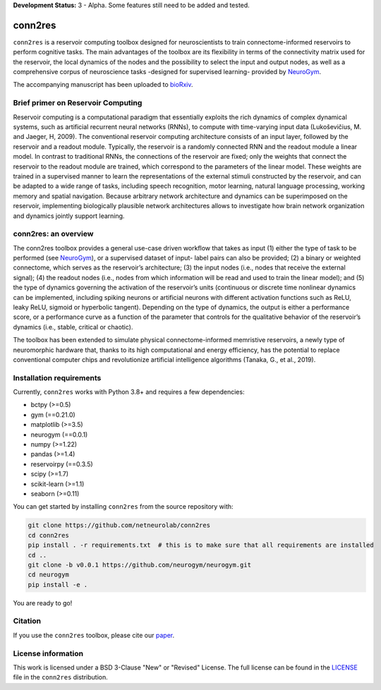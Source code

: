 **Development Status:** 3 - Alpha. Some features still need to be added and tested.

conn2res
========

``conn2res`` is a reservoir computing toolbox designed for neuroscientists 
to train connectome-informed reservoirs to perform cognitive tasks. The main 
advantages of the toolbox are its flexibility in terms of the connectivity matrix 
used for the reservoir, the local dynamics of the nodes and the possibility to 
select the input and output nodes, as well as a comprehensive corpus of 
neuroscience tasks -designed for supervised learning- provided by 
`NeuroGym <https://github.com/neurogym/neurogym>`_.

The accompanying manuscript has been uploaded to 
`bioRxiv <https://www.biorxiv.org/content/10.1101/2023.05.31.543092v1>`_.


Brief primer on Reservoir Computing
-----------------------------------

Reservoir computing is a computational paradigm that essentially exploits the rich 
dynamics of complex dynamical systems, such as artificial recurrent neural networks 
(RNNs), to compute with time-varying input data (Lukoševičius, M. and Jaeger, H, 2009). 
The conventional reservoir computing architecture consists of an input layer, followed 
by the reservoir and a readout module. Typically, the reservoir is a randomly 
connected RNN and the readout module a linear model. In contrast to traditional RNNs, 
the connections of the reservoir are fixed; only the weights that connect the 
reservoir to the readout module are trained, which correspond to the parameters 
of the linear model. These weights are trained in a supervised manner to learn the 
representations of the external stimuli constructed by the reservoir, and can be 
adapted to a wide range of tasks, including speech recognition, motor learning, 
natural language processing, working memory and spatial navigation. Because 
arbitrary network architecture and dynamics can be superimposed on the reservoir, 
implementing biologically plausible network architectures allows to investigate 
how brain network organization and dynamics jointly support learning. 

.. image:: source/images/rc.png
    :width: 600

conn2res: an overview
---------------------

The conn2res toolbox provides a general use-case driven workflow that takes as
input (1) either the type of task to be performed (see `NeuroGym
<https://github.com/neurogym/neurogym>`__), or a supervised dataset of input-
label pairs can also be provided; (2) a binary or weighted connectome, which
serves as the reservoir’s architecture; (3) the input nodes (i.e., nodes that
receive the external signal); (4) the readout nodes (i.e., nodes from which
information will be read and used to train the linear model); and (5) the type
of dynamics governing the activation of the reservoir’s units (continuous or
discrete time nonlinear dynamics can be implemented, including spiking neurons
or artificial neurons with different activation functions such as ReLU, leaky
ReLU, sigmoid or hyperbolic tangent). Depending on the type of dynamics, the
output is either a performance score, or a performance curve as a function of
the parameter that controls for the qualitative behavior of the reservoir’s
dynamics (i.e., stable, critical or chaotic).

.. image:: source/images/conn2res.png
    :width: 600

The toolbox has been extended to simulate physical connectome-informed
memristive reservoirs, a newly type of neuromorphic hardware that, thanks to
its high computational and energy efficiency, has the potential to replace
conventional computer chips and revolutionize artificial intelligence algorithms
(Tanaka, G., et al., 2019).


Installation requirements
-------------------------

Currently, ``conn2res`` works with Python 3.8+ and requires a few
dependencies:

- bctpy (>=0.5)
- gym (==0.21.0)
- matplotlib (>=3.5)
- neurogym (==0.0.1)
- numpy (>=1.22)
- pandas (>=1.4)
- reservoirpy (==0.3.5)
- scipy (>=1.7)
- scikit-learn (>=1.1)
- seaborn (>=0.11)

You can get started by installing ``conn2res`` from the source repository
with:

.. code-block:: bash

    git clone https://github.com/netneurolab/conn2res
    cd conn2res
    pip install . -r requirements.txt  # this is to make sure that all requirements are installed
    cd ..
    git clone -b v0.0.1 https://github.com/neurogym/neurogym.git
    cd neurogym
    pip install -e .

You are ready to go!

Citation
--------

If you use the ``conn2res`` toolbox, please cite our 
`paper <https://www.biorxiv.org/content/10.1101/2023.05.31.543092v1>`_.

License information
-------------------

This work is licensed under a BSD 3-Clause "New" or "Revised" License.
The full license can be found in the
`LICENSE <https://github.com/netneurolab/conn2res/blob/documentation/LICENSE>`_ 
file in the ``conn2res`` distribution.